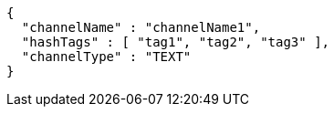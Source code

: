 [source,options="nowrap"]
----
{
  "channelName" : "channelName1",
  "hashTags" : [ "tag1", "tag2", "tag3" ],
  "channelType" : "TEXT"
}
----